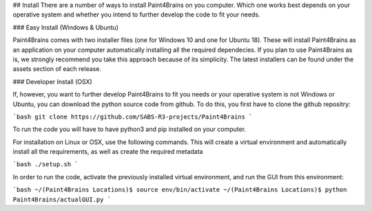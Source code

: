 ## Install
There are a number of ways to install Paint4Brains on you computer. Which one works best depends on your operative system and whether you intend to further develop the code to fit your needs.

### Easy Install (Windows & Ubuntu)

Paint4Brains comes with two installer files (one for Windows 10 and one for Ubuntu 18). These will install Paint4Brains as an application on your computer automatically installing all the required dependecies. If you plan to use Paint4Brains as is, we strongly recommend you take this approach because of its simplicity. The latest installers can be found under the assets section of each release.

### Developer Install (OSX)

If, however, you want to further develop Paint4Brains to fit you needs or your operative system is not Windows or Ubuntu, you can download the python source code from github. To do this, you first have to clone the github repositry:

```bash
git clone https://github.com/SABS-R3-projects/Paint4Brains
```

To run the code you will have to have python3 and pip installed on your computer.

For installation on Linux or OSX, use the following commands. This will create a virtual environment and automatically install all the requirements, as well as create the required metadata

```bash
./setup.sh
```

In order to run the code, activate the previously installed virtual environment, and run the GUI from this environment:

```bash
~/(Paint4Brains Locations)$ source env/bin/activate
~/(Paint4Brains Locations)$ python Paint4Brains/actualGUI.py
```

